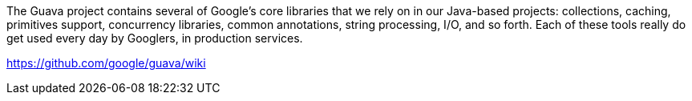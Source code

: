 The Guava project contains several of Google's core libraries that we rely on in our Java-based projects: collections, caching, primitives support, concurrency libraries, common annotations, string processing, I/O, and so forth. Each of these tools really do get used every day by Googlers, in production services.

https://github.com/google/guava/wiki

